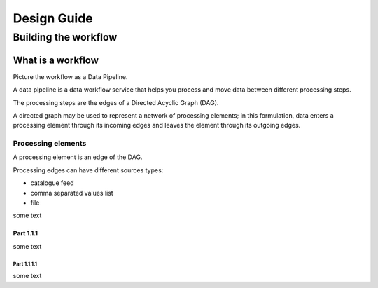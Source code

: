 Design Guide
############

Building the workflow
*********************

What is a workflow
==================

Picture the workflow as a Data Pipeline.

A data pipeline is a data workflow service that helps you process and move data between different processing steps.

The processing steps are the edges of a Directed Acyclic Graph (DAG). 

A directed graph may be used to represent a network of processing elements; in this formulation, data enters a processing element through its incoming edges and leaves the element through its outgoing edges.


Processing elements
-------------------

A processing element is an edge of the DAG. 

Processing edges can have different sources types:

* catalogue feed
* comma separated values list
* file

some text

Part 1.1.1
^^^^^^^^^^

some text

Part 1.1.1.1
""""""""""""

some text
